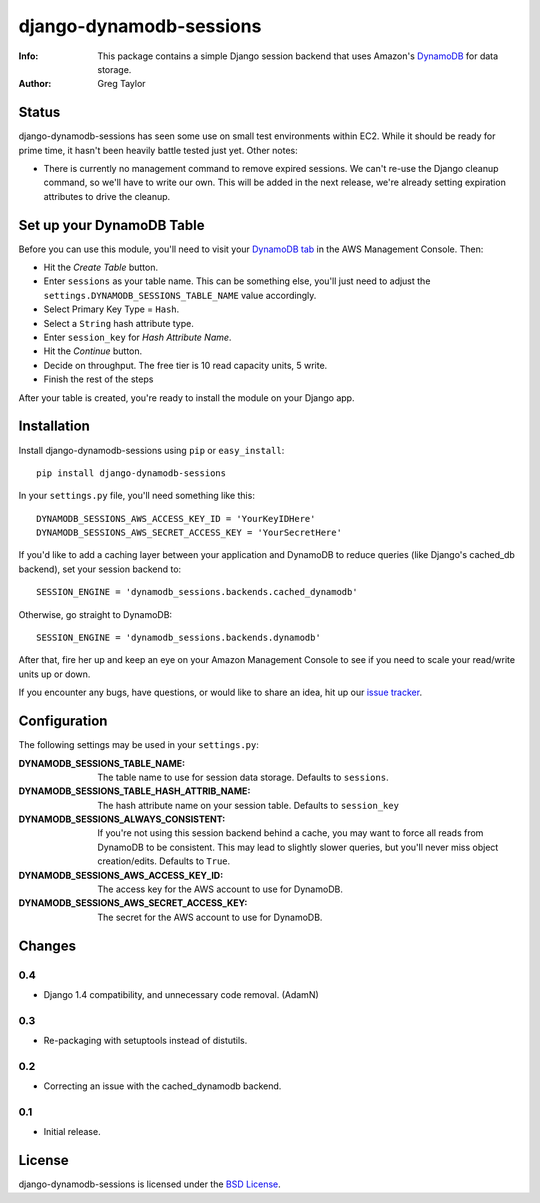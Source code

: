 django-dynamodb-sessions
========================

:Info: This package contains a simple Django session backend that uses
       Amazon's `DynamoDB`_ for data storage.
:Author: Greg Taylor

.. _DynamoDB: http://aws.amazon.com/dynamodb/

Status
------

django-dynamodb-sessions has seen some use on small test environments within
EC2. While it should be ready for prime time, it hasn't been heavily battle
tested just yet. Other notes:

* There is currently no management command to remove expired sessions. We
  can't re-use the Django cleanup command, so we'll have to write our own.
  This will be added in the next release, we're already setting expiration
  attributes to drive the cleanup.

Set up your DynamoDB Table
--------------------------

Before you can use this module, you'll need to visit your `DynamoDB tab`_
in the AWS Management Console. Then:

* Hit the *Create Table* button.
* Enter ``sessions`` as your table name. This can be something else, you'll
  just need to adjust the ``settings.DYNAMODB_SESSIONS_TABLE_NAME`` value
  accordingly.
* Select Primary Key Type = ``Hash``.
* Select a ``String`` hash attribute type.
* Enter ``session_key`` for *Hash Attribute Name*.
* Hit the *Continue* button.
* Decide on throughput. The free tier is 10 read capacity units, 5 write.
* Finish the rest of the steps

After your table is created, you're ready to install the module on your
Django app.

.. _DynamoDB tab: https://console.aws.amazon.com/dynamodb/home

Installation
-------------

Install django-dynamodb-sessions using ``pip`` or ``easy_install``::

    pip install django-dynamodb-sessions

In your ``settings.py`` file, you'll need something like this::

    DYNAMODB_SESSIONS_AWS_ACCESS_KEY_ID = 'YourKeyIDHere'
    DYNAMODB_SESSIONS_AWS_SECRET_ACCESS_KEY = 'YourSecretHere'

If you'd like to add a caching layer between your application and DynamoDB
to reduce queries (like Django's cached_db backend), set your session
backend to::

    SESSION_ENGINE = 'dynamodb_sessions.backends.cached_dynamodb'

Otherwise, go straight to DynamoDB::

    SESSION_ENGINE = 'dynamodb_sessions.backends.dynamodb'

After that, fire her up and keep an eye on your Amazon Management Console
to see if you need to scale your read/write units up or down.

If you encounter any bugs, have questions, or would like to share an idea,
hit up our `issue tracker`_.

.. _Boto: https://github.com/boto/boto
.. _issue tracker: https://github.com/gtaylor/django-dynamodb-sessions/issues

Configuration
-------------

The following settings may be used in your ``settings.py``:

:DYNAMODB_SESSIONS_TABLE_NAME: The table name to use for session data storage.
                               Defaults to ``sessions``.
:DYNAMODB_SESSIONS_TABLE_HASH_ATTRIB_NAME: The hash attribute name on your
                                           session table. Defaults
                                           to ``session_key``
:DYNAMODB_SESSIONS_ALWAYS_CONSISTENT: If you're not using this session backend
                                      behind a cache, you may want to force all
                                      reads from DynamoDB to be consistent.
                                      This may lead to slightly slower queries,
                                      but you'll never miss object
                                      creation/edits. Defaults to ``True``.
:DYNAMODB_SESSIONS_AWS_ACCESS_KEY_ID: The access key for the AWS account
                                      to use for DynamoDB.
:DYNAMODB_SESSIONS_AWS_SECRET_ACCESS_KEY: The secret for the AWS account
                                          to use for DynamoDB.

Changes
-------

0.4
^^^

* Django 1.4 compatibility, and unnecessary code removal. (AdamN)

0.3
^^^

* Re-packaging with setuptools instead of distutils.

0.2
^^^

* Correcting an issue with the cached_dynamodb backend.

0.1
^^^

* Initial release.

License
-------

django-dynamodb-sessions is licensed under the `BSD License`_.

.. _BSD License: https://github.com/gtaylor/django-dynamodb-sessions/blob/master/LICENSE
